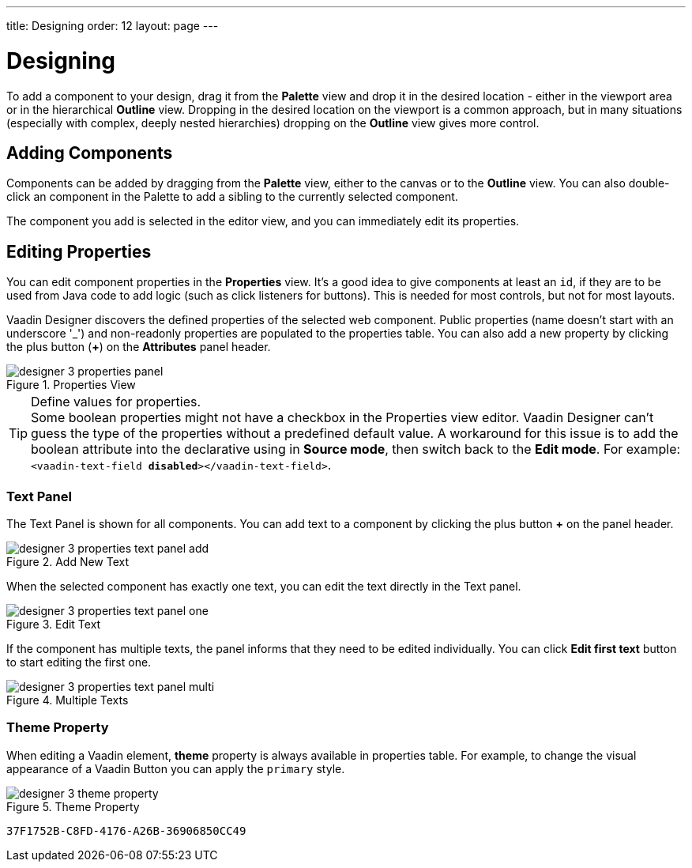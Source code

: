 ---
title: Designing
order: 12
layout: page
---


[[designer.designing]]
= Designing

To add a component to your design, drag it from the [guilabel]*Palette* view and drop it in the desired location - either in the viewport area or in the hierarchical [guilabel]*Outline* view. Dropping in the desired location on the viewport is a common approach, but in many situations (especially with complex, deeply nested hierarchies) dropping on the [guilabel]*Outline* view gives more control.


[[designer.designing.adding]]
== Adding Components

Components can be added by dragging from the [guilabel]*Palette* view, either to the canvas or to the [guilabel]*Outline* view. You can also double-click an component in the Palette to add a sibling to the currently selected component.

The component you add is selected in the editor view, and you can immediately edit its properties.


[[designer.designing.properties]]
== Editing Properties

You can edit component properties in the [guilabel]*Properties* view. It's a good idea to give components at least an `id`, if they are to be used from Java code to add logic (such as click listeners for buttons). This is needed for most controls, but not for most layouts.

Vaadin Designer discovers the defined properties of the selected web component. Public properties (name doesn't start with an underscore '$$_$$') and non-readonly properties are populated to the properties table. You can also add a new property by clicking the plus button ([guibutton]*+*) on the [guilabel]*Attributes* panel header.

[[figure.designer.designing.property.panels]]
.Properties View
image::images/designer-3-properties-panel.png[]

.Define values for properties.
[TIP]
Some boolean properties might not have a checkbox in the Properties view editor. Vaadin Designer can't guess the type of the properties without a predefined default value. A workaround for this issue is to add the boolean attribute into the declarative using in *Source mode*, then switch back to the *Edit mode*. For example: `<vaadin-text-field *disabled*></vaadin-text-field>`.


=== Text Panel

The Text Panel is shown for all components. You can add text to a component by clicking the plus button [guibutton]*+* on the panel header.

[[figure.designer.designing.property.panels.text-editor-add]]
.Add New Text
image::images/designer-3-properties-text-panel-add.png[]

When the selected component has exactly one text, you can edit the text directly in the Text panel.

[[figure.designer.designing.property.panels.text-editor-one]]
.Edit Text
image::images/designer-3-properties-text-panel-one.png[]

If the component has multiple texts, the panel informs that they need to be edited individually. You can click [guibutton]*Edit first text* button to start editing the first one.

[[figure.designer.designing.property.panels.text-editor-multi]]
.Multiple Texts
image::images/designer-3-properties-text-panel-multi.png[]


=== Theme Property
When editing a Vaadin element, [guilabel]*theme* property is always available in properties table. For example, to change the visual appearance of a Vaadin Button you can apply the `primary` style.

[[figure.designer.designing.property.theme]]
.Theme Property
image::images/designer-3-theme-property.png[]


[discussion-id]`37F1752B-C8FD-4176-A26B-36906850CC49`
